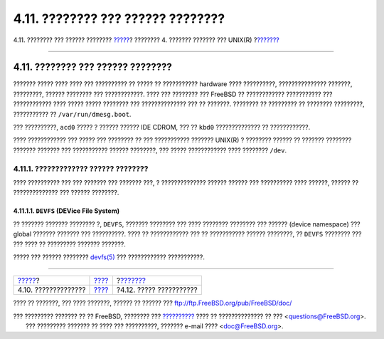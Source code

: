 ==================================
4.11. ???????? ??? ?????? ????????
==================================

.. raw:: html

   <div class="navheader">

4.11. ???????? ??? ?????? ????????
`????? <editors.html>`__?
???????? 4. ??????? ??????? ??? UNIX(R)
?\ `??????? <binary-formats.html>`__

--------------

.. raw:: html

   </div>

.. raw:: html

   <div class="sect1">

.. raw:: html

   <div class="titlepage" xmlns="">

.. raw:: html

   <div>

.. raw:: html

   <div>

4.11. ???????? ??? ?????? ????????
----------------------------------

.. raw:: html

   </div>

.. raw:: html

   </div>

.. raw:: html

   </div>

??????? ????? ???? ???? ??? ?????????? ?? ????? ?? ??????????? hardware
???? ??????????, ??????????????? ???????, ?????????, ?????? ???????? ???
????????????. ???? ??? ???????? ??? FreeBSD ?? ???????????? ???????????
??? ???????????? ???? ????? ????? ???????? ??? ?????????????? ??? ??
???????. ???????? ?? ????????? ?? ???????? ?????????, ??????????? ??
``/var/run/dmesg.boot``.

??? ??????????, ``acd0`` ????? ? ?????? ?????? IDE CDROM, ??? ??
``kbd0`` ?????????????? ?? ????????????.

???? ???????????? ??? ????? ??? ???????? ?? ??? ??????????? ???????
UNIX(R) ? ???????? ?????? ?? ??????? ???????? ??????? ??????? ???
??????????? ?????? ????????, ??? ????? ???????????? ???? ????????
``/dev``.

.. raw:: html

   <div class="sect2">

.. raw:: html

   <div class="titlepage" xmlns="">

.. raw:: html

   <div>

.. raw:: html

   <div>

4.11.1. ????????????? ?????? ????????
~~~~~~~~~~~~~~~~~~~~~~~~~~~~~~~~~~~~~

.. raw:: html

   </div>

.. raw:: html

   </div>

.. raw:: html

   </div>

???? ?????????? ??? ??? ??????? ??? ??????? ???, ? ?????????????? ??????
?????? ??? ?????????? ???? ??????, ?????? ?? ?????????????? ??? ??????
????????.

.. raw:: html

   <div class="sect3">

.. raw:: html

   <div class="titlepage" xmlns="">

.. raw:: html

   <div>

.. raw:: html

   <div>

4.11.1.1. ``DEVFS`` (DEVice File System)
^^^^^^^^^^^^^^^^^^^^^^^^^^^^^^^^^^^^^^^^

.. raw:: html

   </div>

.. raw:: html

   </div>

.. raw:: html

   </div>

?? ??????? ??????? ???????? ?, ``DEVFS``, ??????? ???????? ??? ????
???????? ???????? ??? ?????? (device namespace) ??? global ???????
??????? ??? ??????????. ???? ?? ???????????? ??? ?? ??????????? ??????
????????, ?? ``DEVFS`` ???????? ??? ??? ???? ?? ????????? ???????
???????.

????? ??? ?????? ????????
`devfs(5) <http://www.FreeBSD.org/cgi/man.cgi?query=devfs&sektion=5>`__
??? ???????????? ???????????.

.. raw:: html

   </div>

.. raw:: html

   </div>

.. raw:: html

   </div>

.. raw:: html

   <div class="navfooter">

--------------

+-----------------------------+--------------------------+----------------------------------------+
| `????? <editors.html>`__?   | `???? <basics.html>`__   | ?\ `??????? <binary-formats.html>`__   |
+-----------------------------+--------------------------+----------------------------------------+
| 4.10. ??????????????        | `???? <index.html>`__    | ?4.12. ????? ???????????               |
+-----------------------------+--------------------------+----------------------------------------+

.. raw:: html

   </div>

???? ?? ???????, ??? ???? ???????, ?????? ?? ?????? ???
ftp://ftp.FreeBSD.org/pub/FreeBSD/doc/

| ??? ????????? ??????? ?? ?? FreeBSD, ???????? ???
  `?????????? <http://www.FreeBSD.org/docs.html>`__ ???? ??
  ?????????????? ?? ??? <questions@FreeBSD.org\ >.
|  ??? ????????? ??????? ?? ???? ??? ??????????, ??????? e-mail ????
  <doc@FreeBSD.org\ >.
